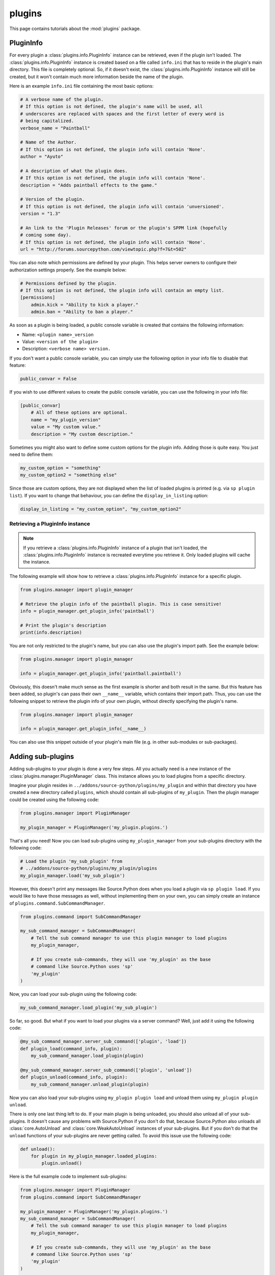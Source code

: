 plugins
=======

This page contains tutorials about the :mod:`plugins` package.


PluginInfo
----------

For every plugin a :class:`plugins.info.PluginInfo` instance can be retrieved,
even if the plugin isn't loaded. The :class:`plugins.info.PluginInfo` instance
is created based on a file called ``info.ini`` that has to reside in the
plugin's main directory. This file is completely optional. So, if it doesn't
exist, the :class:`plugins.info.PluginInfo` instance will still be created,
but it won't contain much more information beside the name of the plugin.

Here is an example ``info.ini`` file containing the most basic options:

.. code:: ini

    # A verbose name of the plugin.
    # If this option is not defined, the plugin's name will be used, all
    # underscores are replaced with spaces and the first letter of every word is
    # being capitalized.
    verbose_name = "Paintball"

    # Name of the Author.
    # If this option is not defined, the plugin info will contain 'None'.
    author = "Ayuto"

    # A description of what the plugin does.
    # If this option is not defined, the plugin info will contain 'None'.
    description = "Adds paintball effects to the game."

    # Version of the plugin.
    # If this option is not defined, the plugin info will contain 'unversioned'.
    version = "1.3"

    # An link to the 'Plugin Releases' forum or the plugin's SPPM link (hopefully
    # coming some day).
    # If this option is not defined, the plugin info will contain 'None'.
    url = "http://forums.sourcepython.com/viewtopic.php?f=7&t=502"


You can also note which permissions are defined by your plugin. This helps
server owners to configure their authorization settings properly. See the
example below:

.. code:: ini

    # Permissions defined by the plugin.
    # If this option is not defined, the plugin info will contain an empty list.
    [permissions]
        admin.kick = "Ability to kick a player."
        admin.ban = "Ability to ban a player."


As soon as a plugin is being loaded, a public console variable is created that
contains the following information:

* Name: ``<plugin name>_version``
* Value: ``<version of the plugin>``
* Description: ``<verbose name> version.``


If you don't want a public console variable, you can simply use the following
option in your info file to disable that feature:

.. code:: ini

    public_convar = False


If you wish to use different values to create the public console variable, you
can use the following in your info file:

.. code:: ini

    [public_convar]
        # All of these options are optional.
        name = "my_plugin_version"
        value = "My custom value."
        description = "My custom description."


Sometimes you might also want to define some custom options for the plugin
info. Adding those is quite easy. You just need to define them:

.. code:: ini

    my_custom_option = "something"
    my_custom_option2 = "something else"


Since those are custom options, they are not displayed when the list of loaded
plugins is printed (e.g. via ``sp plugin list``). If you want to change that
behaviour, you can define the ``display_in_listing`` option:

.. code:: ini

    display_in_listing = "my_custom_option", "my_custom_option2"


Retrieving a PluginInfo instance
^^^^^^^^^^^^^^^^^^^^^^^^^^^^^^^^

.. note::

    If you retrieve a :class:`plugins.info.PluginInfo` instance of a plugin
    that isn't loaded, the :class:`plugins.info.PluginInfo` instance is
    recreated everytime you retrieve it. Only loaded plugins will cache the
    instance.


The following example will show how to retrieve a
:class:`plugins.info.PluginInfo` instance for a specific plugin.

.. code:: python

    from plugins.manager import plugin_manager

    # Retrieve the plugin info of the paintball plugin. This is case sensitive!
    info = plugin_manager.get_plugin_info('paintball')

    # Print the plugin's description
    print(info.description)


You are not only restricted to the plugin's name, but you can also use the
plugin's import path. See the example below:

.. code:: python

    from plugins.manager import plugin_manager

    info = plugin_manager.get_plugin_info('paintball.paintball')


Obviously, this doesn't make much sense as the first example is shorter and
both result in the same. But this feature has been added, so plugin's can pass
their own ``__name__`` variable, which contains their import path. Thus, you
can use the following snippet to retrieve the plugin info of your own plugin,
without directly specifying the plugin's name.

.. code:: python

    from plugins.manager import plugin_manager

    info = plugin_manager.get_plugin_info(__name__)


You can also use this snippet outside of your plugin's main file (e.g. in
other sub-modules or sub-packages).


Adding sub-plugins
------------------

Adding sub-plugins to your plugin is done a very few steps. All you actually
need is a new instance of the :class:`plugins.manager.PluginManager` class.
This instance allows you to load plugins from a specific directory.

Imagine your plugin resides in ``../addons/source-python/plugins/my_plugin``
and within that directory you have created a new directory called ``plugins``,
which should contain all sub-plugins of ``my_plugin``. Then the plugin manager
could be created using the following code:

.. code:: python

    from plugins.manager import PluginManager

    my_plugin_manager = PluginManager('my_plugin.plugins.')


That's all you need! Now you can load sub-plugins using ``my_plugin_manager``
from your sub-plugins directory with the following code:

.. code:: python

    # Load the plugin 'my_sub_plugin' from
    # ../addons/source-python/plugins/my_plugin/plugins
    my_plugin_manager.load('my_sub_plugin')


However, this doesn't print any messages like Source.Python does when you load
a plugin via ``sp plugin load``. If you would like to have those messages as
well, without implementing them on your own, you can simply create an instance
of ``plugins.command.SubCommandManager``.

.. code:: python

    from plugins.command import SubCommandManager

    my_sub_command_manager = SubCommandManager(
        # Tell the sub command manager to use this plugin manager to load plugins
        my_plugin_manager,

        # If you create sub-commands, they will use 'my_plugin' as the base
        # command like Source.Python uses 'sp'
        'my_plugin'
    )


Now, you can load your sub-plugin using the following code:

.. code:: python

    my_sub_command_manager.load_plugin('my_sub_plugin')


So far, so good. But what if you want to load your plugins via a server
command? Well, just add it using the following code:

.. code:: python

    @my_sub_command_manager.server_sub_command(['plugin', 'load'])
    def plugin_load(command_info, plugin):
        my_sub_command_manager.load_plugin(plugin)

    @my_sub_command_manager.server_sub_command(['plugin', 'unload'])
    def plugin_unload(command_info, plugin):
        my_sub_command_manager.unload_plugin(plugin)


Now you can also load your sub-plugins using ``my_plugin plugin load`` and
unload them using ``my_plugin plugin unload``.

There is only one last thing left to do. If your main plugin is being
unloaded, you should also unload all of your sub-plugins. It doesn't cause any
problems with Source.Python if you don't do that, because Source.Python also
unloads all :class:`core.AutoUnload` and :class:`core.WeakAutoUnload`
instances of your sub-plugins. But if you don't do that the ``unload``
functions of your sub-plugins are never getting called. To avoid this issue
use the following code:

.. code:: python

    def unload():
        for plugin in my_plugin_manager.loaded_plugins:
            plugin.unload()


Here is the full example code to implement sub-plugins:

.. code:: python

    from plugins.manager import PluginManager
    from plugins.command import SubCommandManager

    my_plugin_manager = PluginManager('my_plugin.plugins.')
    my_sub_command_manager = SubCommandManager(
        # Tell the sub command manager to use this plugin manager to load plugins
        my_plugin_manager,

        # If you create sub-commands, they will use 'my_plugin' as the base
        # command like Source.Python uses 'sp'
        'my_plugin'
    )

    @my_sub_command_manager.server_sub_command(['plugin', 'load'])
    def plugin_load(command_info, plugin):
        my_sub_command_manager.load_plugin(plugin)

    @my_sub_command_manager.server_sub_command(['plugin', 'unload'])
    def plugin_unload(command_info, plugin):
        my_sub_command_manager.unload_plugin(plugin)

    def unload():
        for plugin in my_plugin_manager.loaded_plugins):
            plugin.unload()
